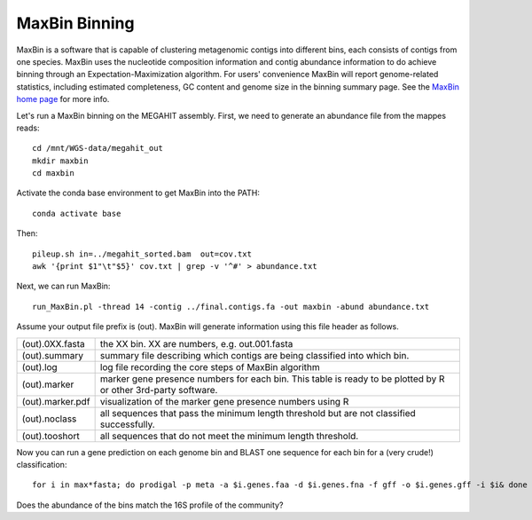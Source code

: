 MaxBin Binning
===============

MaxBin is a software that is capable of clustering metagenomic contigs
into different bins, each consists of contigs from one species. MaxBin
uses the nucleotide composition information and contig abundance
information to do achieve binning through an Expectation-Maximization
algorithm. For users' convenience MaxBin will report genome-related
statistics, including estimated completeness, GC content and genome
size in the binning summary page. See the `MaxBin home page
<http://downloads.jbei.org/data/microbial_communities/MaxBin/MaxBin.html>`_
for more info.

Let's run a MaxBin binning on the MEGAHIT assembly. First, we need to
generate an abundance file from the mappes reads::

  cd /mnt/WGS-data/megahit_out
  mkdir maxbin
  cd maxbin
 
Activate the conda base environment to get MaxBin into the PATH::

  conda activate base

Then::

  pileup.sh in=../megahit_sorted.bam  out=cov.txt
  awk '{print $1"\t"$5}' cov.txt | grep -v '^#' > abundance.txt
  
Next, we can run MaxBin::

  run_MaxBin.pl -thread 14 -contig ../final.contigs.fa -out maxbin -abund abundance.txt
  
Assume your output file prefix is (out). MaxBin will generate information using this file header as follows.

+------------------+-------------------------------------------------------------+
| (out).0XX.fasta  | the XX bin. XX are numbers, e.g. out.001.fasta              |
+------------------+-------------------------------------------------------------+
| (out).summary    | summary file describing which contigs are being             |
|                  | classified into which bin.                                  |
+------------------+-------------------------------------------------------------+
| (out).log        | log file recording the core steps of MaxBin algorithm       |
+------------------+-------------------------------------------------------------+
| (out).marker     | marker gene presence numbers for each bin. This table       |
|                  | is ready to be plotted by R or other 3rd-party software.    |
+------------------+-------------------------------------------------------------+
| (out).marker.pdf | visualization of the marker gene presence numbers using R   |
+------------------+-------------------------------------------------------------+
| (out).noclass    | all sequences that pass the minimum length threshold but    |
|                  | are not classified successfully.                            |
+------------------+-------------------------------------------------------------+
| (out).tooshort   | all sequences that do not meet the minimum length threshold.|
+------------------+-------------------------------------------------------------+

Now you can run a gene prediction on each genome bin and BLAST one sequence for each bin
for a (very crude!) classification::

  for i in max*fasta; do prodigal -p meta -a $i.genes.faa -d $i.genes.fna -f gff -o $i.genes.gff -i $i& done

Does the abundance of the bins match the 16S profile of the community?
